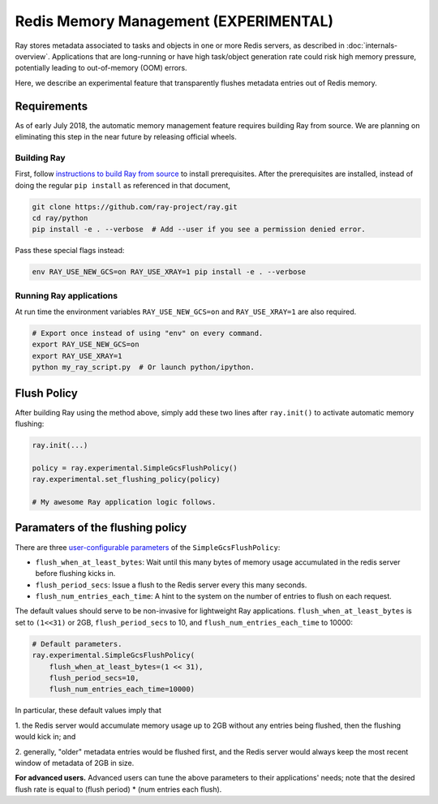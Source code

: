 Redis Memory Management (EXPERIMENTAL)
==============================================

Ray stores metadata associated to tasks and objects in one or more Redis
servers, as described in :doc:`internals-overview`.  Applications that are
long-running or have high task/object generation rate could risk high memory
pressure, potentially leading to out-of-memory (OOM) errors.

Here, we describe an experimental feature that transparently flushes metadata
entries out of Redis memory.

Requirements
-------------

As of early July 2018, the automatic memory management feature requires building
Ray from source.  We are planning on eliminating this step in the near future by
releasing official wheels.

Building Ray
~~~~~~~~~~~~~~~~~~~~~~~~~~~~~~~~~~~~~~~~~

First, follow `instructions to build Ray from source
<installation.html#building-ray-from-source>`__ to install prerequisites.  After
the prerequisites are installed, instead of doing the regular ``pip install`` as
referenced in that document,

.. code-block:: bash

  git clone https://github.com/ray-project/ray.git
  cd ray/python
  pip install -e . --verbose  # Add --user if you see a permission denied error.

Pass these special flags instead:

.. code-block:: bash

  env RAY_USE_NEW_GCS=on RAY_USE_XRAY=1 pip install -e . --verbose

Running Ray applications
~~~~~~~~~~~~~~~~~~~~~~~~~~~~~~~~~~~~~~~~~

At run time the environment variables ``RAY_USE_NEW_GCS=on`` and
``RAY_USE_XRAY=1`` are also required.

.. code-block:: bash

  # Export once instead of using "env" on every command.
  export RAY_USE_NEW_GCS=on
  export RAY_USE_XRAY=1
  python my_ray_script.py  # Or launch python/ipython.

Flush Policy
-----------------

After building Ray using the method above, simply add these two lines after
``ray.init()`` to activate automatic memory flushing:

.. code-block:: python

   ray.init(...)

   policy = ray.experimental.SimpleGcsFlushPolicy()
   ray.experimental.set_flushing_policy(policy)

   # My awesome Ray application logic follows.

Paramaters of the flushing policy
--------------------------------------

There are three `user-configurable parameters
<https://github.com/ray-project/ray/blob/master/python/ray/experimental/gcs_flush_policy.py#L31>`_
of the ``SimpleGcsFlushPolicy``:

* ``flush_when_at_least_bytes``: Wait until this many bytes of memory usage
  accumulated in the redis server before flushing kicks in.
* ``flush_period_secs``: Issue a flush to the Redis server every this many
  seconds.
* ``flush_num_entries_each_time``: A hint to the system on the number of entries
  to flush on each request.

The default values should serve to be non-invasive for lightweight Ray
applications. ``flush_when_at_least_bytes`` is set to ``(1<<31)`` or 2GB,
``flush_period_secs`` to 10, and ``flush_num_entries_each_time`` to 10000:

.. code-block:: python

    # Default parameters.
    ray.experimental.SimpleGcsFlushPolicy(
        flush_when_at_least_bytes=(1 << 31),
        flush_period_secs=10,
        flush_num_entries_each_time=10000)

In particular, these default values imply that

1. the Redis server would accumulate memory usage up to 2GB without any entries
being flushed, then the flushing would kick in; and

2. generally, "older" metadata entries would be flushed first, and the Redis
server would always keep the most recent window of metadata of 2GB in size.

**For advanced users.** Advanced users can tune the above parameters to their
applications' needs; note that the desired flush rate is equal to (flush
period) * (num entries each flush).
